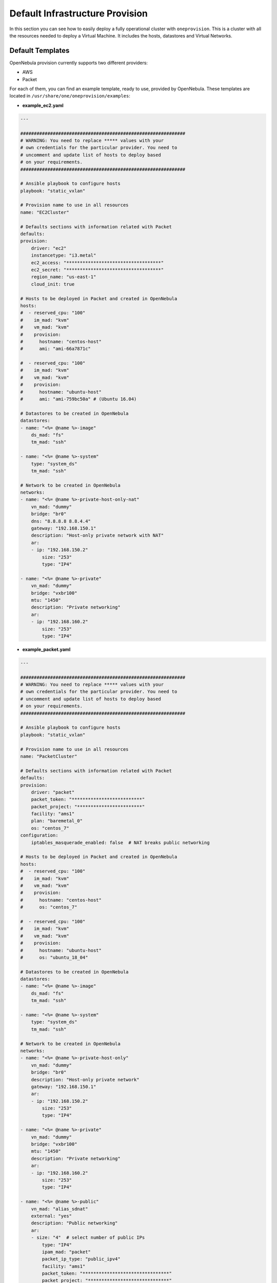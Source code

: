 .. _default_ddc_templates:

================================
Default Infrastructure Provision
================================

In this section you can see how to easily deploy a fully operational cluster with ``oneprovision``. This is a cluster with all the resources needed to deploy a Virtual Machine.
It includes the hosts, datastores and Virtual Networks.

Default Templates
-----------------

OpenNebula provision currently supports two different providers:

- AWS
- Packet

For each of them, you can find an example template, ready to use, provided by OpenNebula. These templates are located in ``/usr/share/one/oneprovision/examples``:

- **example_ec2.yaml**

.. code::

    ---

    #############################################################
    # WARNING: You need to replace ***** values with your
    # own credentials for the particular provider. You need to
    # uncomment and update list of hosts to deploy based
    # on your requirements.
    #############################################################

    # Ansible playbook to configure hosts
    playbook: "static_vxlan"

    # Provision name to use in all resources
    name: "EC2Cluster"

    # Defaults sections with information related with Packet
    defaults:
    provision:
        driver: "ec2"
        instancetype: "i3.metal"
        ec2_access: "***********************************"
        ec2_secret: "***********************************"
        region_name: "us-east-1"
        cloud_init: true

    # Hosts to be deployed in Packet and created in OpenNebula
    hosts:
    #  - reserved_cpu: "100"
    #    im_mad: "kvm"
    #    vm_mad: "kvm"
    #    provision:
    #      hostname: "centos-host"
    #      ami: "ami-66a7871c"

    #  - reserved_cpu: "100"
    #    im_mad: "kvm"
    #    vm_mad: "kvm"
    #    provision:
    #      hostname: "ubuntu-host"
    #      ami: "ami-759bc50a" # (Ubuntu 16.04)

    # Datastores to be created in OpenNebula
    datastores:
    - name: "<%= @name %>-image"
        ds_mad: "fs"
        tm_mad: "ssh"

    - name: "<%= @name %>-system"
        type: "system_ds"
        tm_mad: "ssh"

    # Network to be created in OpenNebula
    networks:
    - name: "<%= @name %>-private-host-only-nat"
        vn_mad: "dummy"
        bridge: "br0"
        dns: "8.8.8.8 8.8.4.4"
        gateway: "192.168.150.1"
        description: "Host-only private network with NAT"
        ar:
        - ip: "192.168.150.2"
            size: "253"
            type: "IP4"

    - name: "<%= @name %>-private"
        vn_mad: "dummy"
        bridge: "vxbr100"
        mtu: "1450"
        description: "Private networking"
        ar:
        - ip: "192.168.160.2"
            size: "253"
            type: "IP4"


- **example_packet.yaml**

.. code::

    ---

    #############################################################
    # WARNING: You need to replace ***** values with your
    # own credentials for the particular provider. You need to
    # uncomment and update list of hosts to deploy based
    # on your requirements.
    #############################################################

    # Ansible playbook to configure hosts
    playbook: "static_vxlan"

    # Provision name to use in all resources
    name: "PacketCluster"

    # Defaults sections with information related with Packet
    defaults:
    provision:
        driver: "packet"
        packet_token: "**************************"
        packet_project: "************************"
        facility: "ams1"
        plan: "baremetal_0"
        os: "centos_7"
    configuration:
        iptables_masquerade_enabled: false  # NAT breaks public networking

    # Hosts to be deployed in Packet and created in OpenNebula
    hosts:
    #  - reserved_cpu: "100"
    #    im_mad: "kvm"
    #    vm_mad: "kvm"
    #    provision:
    #      hostname: "centos-host"
    #      os: "centos_7"

    #  - reserved_cpu: "100"
    #    im_mad: "kvm"
    #    vm_mad: "kvm"
    #    provision:
    #      hostname: "ubuntu-host"
    #      os: "ubuntu_18_04"

    # Datastores to be created in OpenNebula
    datastores:
    - name: "<%= @name %>-image"
        ds_mad: "fs"
        tm_mad: "ssh"

    - name: "<%= @name %>-system"
        type: "system_ds"
        tm_mad: "ssh"

    # Network to be created in OpenNebula
    networks:
    - name: "<%= @name %>-private-host-only"
        vn_mad: "dummy"
        bridge: "br0"
        description: "Host-only private network"
        gateway: "192.168.150.1"
        ar:
        - ip: "192.168.150.2"
            size: "253"
            type: "IP4"

    - name: "<%= @name %>-private"
        vn_mad: "dummy"
        bridge: "vxbr100"
        mtu: "1450"
        description: "Private networking"
        ar:
        - ip: "192.168.160.2"
            size: "253"
            type: "IP4"

    - name: "<%= @name %>-public"
        vn_mad: "alias_sdnat"
        external: "yes"
        description: "Public networking"
        ar:
        - size: "4"  # select number of public IPs
            type: "IP4"
            ipam_mad: "packet"
            packet_ip_type: "public_ipv4"
            facility: "ams1"
            packet_token: "********************************"
            packet_project: "******************************"

In the following sections you are going to see what changes are needed to deploy these templates and a graphic with the resulting infrastructure.

AWS Deployment
--------------

In this example we are going to deploy a cluster with two hosts and the rest infrastructure resources. Virtual machines deployed in each host will be able to communicate each other.

Graphic
#######

.. image:: /images/ddc_aws_deployment.png
    :align: center

Deployment File
###############

The deployment file provided by OpenNebula (``/usr/share/one/oneprovision/examples/example_ec2.yaml``) Needs some changes in order to deploy the hosts.

First of all, you need to add your AWS credentials:

- ec2_access
- ec2_secret

In the template you have to change ``******`` by a valid key. You can find `here <https://docs.aws.amazon.com/secretsmanager/latest/userguide/tutorials_basic.html>`__
a guide about how to create those credentials.

Then you need to add the hosts you want to deploy. You have to uncomment the Ubuntu or CentOS hosts, in case of CentOS the final result would be the following:

.. code::

    hosts:
      - reserved_cpu: "100"
        im_mad: "kvm"
        vm_mad: "kvm"
        provision:
          hostname: "centos-host-1"
          ami: "ami-66a7871c"
      - reserved_cpu: "100"
        im_mad: "kvm"
        vm_mad: "kvm"
        provision:
          hostname: "centos-host-2"
          ami: "ami-66a7871c"

After doing this, we have our template ready to be deployed in AWS. You can validate the template using the command ``oneprovision validate``:

.. prompt:: bash $ auto

    $ oneprovision validate example_ec2.yaml && echo $?
    0

Deploy
######

To deploy it you just need to use the command ``oneprovision create example_ec2.yaml``:

.. prompt:: bash $ auto

    $ oneprovision create example_ec2.yaml
    ID: ea5a0e54-7b22-4535-9e70-de6bc197f228

.. warning:: This will take a bit, because the hosts need to be configured by Ansible.

Validation
##########

Once the deployment has finished, we can check that all the objects have been correctly created:

.. prompt:: bash $ auto

    $ oneprovision host list
  ID NAME                                                                                     CLUSTER         ALLOCATED_CPU      ALLOCATED_MEM PROVIDER STAT
   5 54.167.216.3                                                                             EC2Cluster      0 / -100 (0%)                  - ec2      off
   4 100.24.17.189                                                                            EC2Cluster      0 / -100 (0%)                  - ec2      off

    $ oneprovision datastore list
  ID NAME                                                                                                 SIZE AVA CLUSTERS IMAGES TYPE DS      TM      STAT
 111 EC2Cluster-system                                                                                      0M -   -             0 sys  -       ssh     on
 110 EC2Cluster-image                                                                                      80G 97% -             0 img  fs      ssh     on

    $ oneprovision vnet list
      ID USER     GROUP    NAME                                                                       CLUSTERS   BRIDGE                                   LEASES
  15 oneadmin oneadmin EC2Cluster-private                                                         -          vxbr100                                       0
  14 oneadmin oneadmin EC2Cluster-private-host-only-nat                                           -          br0                                           0

We can now deploy virtual machines on those hosts. You just need to download and app from the marketplace, store it in the image datastore and instantiate it.

Packet Deployment
-----------------

Graphic
#######

Deployment File
###############

Deploy
######

Validation
##########
